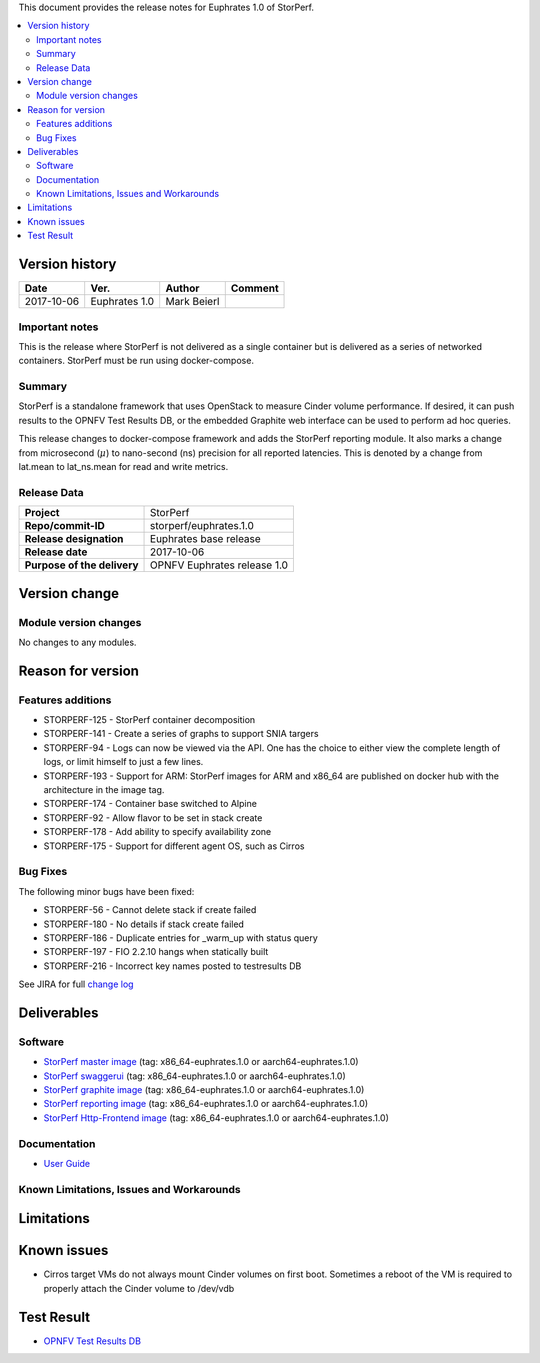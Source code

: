 .. This work is licensed under a Creative Commons Attribution 4.0 International License.
.. http://creativecommons.org/licenses/by/4.0


This document provides the release notes for Euphrates 1.0 of StorPerf.

.. contents::
   :depth: 3
   :local:


Version history
===============


+--------------------+--------------------+--------------------+--------------------+
| **Date**           | **Ver.**           | **Author**         | **Comment**        |
|                    |                    |                    |                    |
+--------------------+--------------------+--------------------+--------------------+
| 2017-10-06         | Euphrates 1.0      | Mark Beierl        |                    |
|                    |                    |                    |                    |
+--------------------+--------------------+--------------------+--------------------+


Important notes
----------------

This is the release where StorPerf is not delivered as a single container but
is delivered as a series of networked containers. StorPerf must be run using
docker-compose.

Summary
--------

StorPerf is a standalone framework that uses OpenStack to measure Cinder volume
performance.  If desired, it can push results to the OPNFV Test Results DB, or
the embedded Graphite web interface can be used to perform ad hoc queries.

This release changes to docker-compose framework and adds the StorPerf
reporting module.  It also marks a change from microsecond (:math:`\mu`) to
nano-second (ns) precision for all reported latencies.  This is denoted by a change
from lat.mean to lat_ns.mean for read and write metrics.

Release Data
-------------

+--------------------------------------+--------------------------------------+
| **Project**                          | StorPerf                             |
|                                      |                                      |
+--------------------------------------+--------------------------------------+
| **Repo/commit-ID**                   | storperf/euphrates.1.0               |
|                                      |                                      |
+--------------------------------------+--------------------------------------+
| **Release designation**              | Euphrates base release               |
|                                      |                                      |
+--------------------------------------+--------------------------------------+
| **Release date**                     | 2017-10-06                           |
|                                      |                                      |
+--------------------------------------+--------------------------------------+
| **Purpose of the delivery**          | OPNFV Euphrates release 1.0          |
|                                      |                                      |
+--------------------------------------+--------------------------------------+

Version change
===============

Module version changes
-----------------------

No changes to any modules.

Reason for version
===================

Features additions
-------------------

* STORPERF-125 - StorPerf container decomposition
* STORPERF-141 - Create a series of graphs to support SNIA targers
* STORPERF-94 - Logs can now be viewed via the API. One has the choice to either view the complete length of logs,
  or limit himself to just a few lines.
* STORPERF-193 - Support for ARM: StorPerf images for ARM and x86_64
  are published on docker hub with the architecture in the image tag.
* STORPERF-174 - Container base switched to Alpine
* STORPERF-92 - Allow flavor to be set in stack create
* STORPERF-178 - Add ability to specify availability zone
* STORPERF-175 - Support for different agent OS, such as Cirros


Bug Fixes
----------

The following minor bugs have been fixed:

* STORPERF-56 - Cannot delete stack if create failed
* STORPERF-180 - No details if stack create failed
* STORPERF-186 - Duplicate entries for _warm_up with status query
* STORPERF-197 - FIO 2.2.10 hangs when statically built
* STORPERF-216 - Incorrect key names posted to testresults DB


See JIRA for full `change log <https://jira.opnfv.org/jira/secure/ReleaseNote.jspa?projectId=11002&version=11227>`_

Deliverables
=============

Software
---------

- `StorPerf master image <https://hub.docker.com/r/opnfv/storperf-master/>`_
  (tag: x86_64-euphrates.1.0  or aarch64-euphrates.1.0)

- `StorPerf swaggerui <https://hub.docker.com/r/opnfv/storperf-swaggerui/>`_
  (tag: x86_64-euphrates.1.0  or aarch64-euphrates.1.0)

- `StorPerf graphite image <https://hub.docker.com/r/opnfv/storperf-graphite/>`_
  (tag: x86_64-euphrates.1.0  or aarch64-euphrates.1.0)

- `StorPerf reporting image <https://hub.docker.com/r/opnfv/storperf-reporting/>`_
  (tag: x86_64-euphrates.1.0  or aarch64-euphrates.1.0)

- `StorPerf Http-Frontend image <https://hub.docker.com/r/opnfv/storperf-httpfrontend/>`_
  (tag: x86_64-euphrates.1.0  or aarch64-euphrates.1.0)

Documentation
--------------

- `User Guide <http://docs.opnfv.org/en/latest/submodules/storperf/docs/testing/user/index.html>`_

Known Limitations, Issues and Workarounds
------------------------------------------

Limitations
============



Known issues
=============

* Cirros target VMs do not always mount Cinder volumes on first boot.  Sometimes
  a reboot of the VM is required to properly attach the Cinder volume to /dev/vdb


Test Result
===========

- `OPNFV Test Results DB <http://testresults.opnfv.org/reporting/euphrates/storperf/status-apex.html>`_
